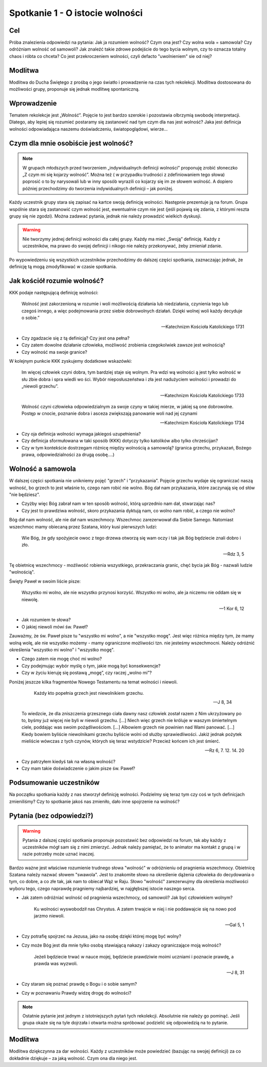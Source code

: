***************************************************************
Spotkanie 1 - O istocie wolności
***************************************************************

==================================
Cel
==================================

Próba znalezienia odpowiedzi na pytania: Jak ja rozumiem wolność? Czym ona jest? Czy     wolna     wola     =     samowola?     Czy     odróżniam     wolność     od     samowoli? Jak znaleźć takie zdrowe podejście do tego bycia wolnym, czy to oznacza totalny chaos i róbta co chceta? Co jest przekroczeniem wolności, czyli defacto "uwolnieniem" sie od niej?

=========================================
Modlitwa
=========================================

Modlitwa do Ducha Świętego z prośbą o jego światło i prowadzenie na czas tych rekolekcji. Modlitwa dostosowana do możliwości grupy, proponuje się jednak modlitwę spontaniczną.

=========================================
Wprowadzenie
=========================================

Tematem rekolekcje jest „Wolność”. Pojęcie to jest bardzo szerokie i pozostawia olbrzymią swobodę interpretacji. Dlatego, aby lepiej się rozumieć postaramy się zastanowić nad tym czym dla nas jest wolność? Jaka jest definicja wolności odpowiadająca naszemu doświadczeniu, światopoglądowi, wierze…

=========================================
Czym dla mnie osobiście	jest wolność?
=========================================

.. note:: W grupach  młodszych przed tworzeniem  „indywidualnych definicji wolności”  proponuję  zrobić  słoneczko  „Z  czym  mi  się  kojarzy  wolność”.  Można  też  ( w  przypadku   trudności  z zdefiniowaniem  tego  słowa)  poprosić  o to  by narysowali lub  w inny  sposób   wyrazili co kojarzy  się  im ze słowem wolność. A dopiero później przechodzimy do tworzenia indywidualnych definicji – jak  poniżej.

Każdy uczestnik grupy stara się zapisać na kartce swoją definicję wolności. Następnie prezentuje ją na forum. Grupa wspólnie stara się zastanowić czym wolność jest, ewentualnie czym nie jest (jeśli pojawią się zdania, z którymi reszta grupy się nie zgodzi). Można zadawać pytania, jednak nie należy prowadzić wielkich dyskusji.

.. warning:: Nie tworzymy jednej definicji wolności dla całej grupy.  Każdy  ma  mieć „Swoją” definicję. Każdy z uczestników, ma prawo do swojej definicji i nikogo nie należy przekonywać, żeby zmieniał zdanie.

Po wypowiedzeniu się wszystkich uczestników przechodzimy do dalszej części spotkania, zaznaczając jednak, że definicję tą mogą zmodyfikować w czasie spotkania.

=========================================
Jak kościół rozumie wolność?
=========================================

KKK podaje następującą definicję wolności:

   Wolność jest zakorzenioną w rozumie i woli możliwością działania lub niedziałania, czynienia tego lub czegoś innego, a więc podejmowania przez siebie dobrowolnych działań. Dzięki wolnej woli każdy decyduje o sobie.”

   -- Katechnizm Kościoła Katolickiego 1731

* Czy zgadzacie się z tą definicją? Czy jest ona pełna?

* Czy  zatem  dowolne  działanie  człowieka,  możliwość  zrobienia  czegokolwiek zawsze jest wolnością?

* Czy wolność ma swoje granice?

W kolejnym punkcie KKK zyskujemy dodatkowe wskazówki:

   Im więcej człowiek czyni dobra, tym bardziej staje się wolnym.  Pra wdzi wą  wolności ą jest   tylko   wolność   w  słu żbie  dobra   i   spra wiedli wo ści.   Wybór nieposłuszeństwa  i  zła  jest nadużyciem wolności i prowadzi do „niewoli grzechu”.

   -- Katechnizm Kościoła Katolickiego 1733

   Wolność  czyni  człowieka  odpowiedzialnym za swoje czyny w takiej mierze, w jakiej są one dobrowolne. Postęp w cnocie, poznanie dobra i asceza zwiększają panowanie woli nad jej czynami

   -- Katechnizm Kościoła Katolickiego 1734

* Czy oja definicja wolności wymaga jakiegoś uzupełnienia?

* Czy definicja sformułowana w taki sposób (KKK) dotyczy tylko katolików albo tylko chrześcijan?

* Czy w tym kontekście dostrzegam różnicę między wolnością a samowolą? (granica grzechu, przykazań, Bożego prawa, odpowiedzialności za drugą osobę….)

=========================================
Wolność a samowola
=========================================

W dalszej części spotkania nie unikniemy pojęć "grzech" i "przykazania". Pojęcie grzechu wydaje się ograniczać naszą wolność, bo grzech to jest właśnie to, czego nam robić nie wolno. Bóg dał nam przykazania, które zaczynają się od słów "nie będziesz".

* Czyżby więc Bóg zabrał nam w ten sposób wolność, którą uprzednio nam dał, stwarzając nas?

* Czy jest to prawdziwa wolność, skoro przykazania dyktują nam, co wolno nam robić, a czego nie wolno?

Bóg dał nam wolność, ale nie dał nam wszechmocy. Wszechmoc zarezerwował dla Siebie Samego. Natomiast wszechmoc mamy obiecaną przez Szatana, który kusi pierwszych ludzi:

   Wie Bóg, że gdy spożyjecie owoc z tego drzewa otworzą się wam oczy i tak jak Bóg będziecie znali dobro i zło.

   -- Rdz 3, 5

Tę  obietnicę  wszechmocy  -  możliwość  robienia  wszystkiego,  przekraczania  granic,  chęć bycia jak Bóg - nazwali ludzie "wolnością".

Święty Paweł w swoim liście pisze:

   Wszystko mi wolno, ale nie wszystko przynosi korzyść. Wszystko mi wolno, ale ja niczemu nie oddam się w niewolę.

   -- 1 Kor 6, 12

* Jak rozumiem te słowa?

* O jakiej niewoli mówi św. Paweł?

Zauważmy, że św. Paweł pisze tu "wszystko mi wolno", a nie "wszystko mogę". Jest więc różnica między tym, że mamy wolną wolę, ale nie wszystko możemy - mamy ograniczone możliwości tzn. nie jesteśmy wszechmocni. Należy odróżnić określenia "wszystko mi wolno" i "wszystko mogę".

* Czego zatem nie mogę choć mi wolno?

* Czy podejmując wybór myślę o tym, jakie mogą być konsekwencje?

* Czy w życiu kieruję się postawą „mogę”, czy raczej „wolno mi”?

Poniżej jeszcze kilka fragmentów Nowego Testamentu na temat wolności i niewoli.

   Każdy kto popełnia grzech jest niewolnikiem grzechu.

   -- J 8, 34

 To wiedzcie, że dla zniszczenia grzesznego ciała dawny nasz człowiek został razem z Nim ukrzyżowany po to, byśmy już więcej nie byli w niewoli grzechu. [...] Niech więc grzech nie króluje w waszym śmiertelnym ciele, poddając was swoim pożądliwościom. [...] Albowiem grzech nie powinien nad Wami panować. [...] Kiedy bowiem byliście niewolnikami grzechu byliście wolni od służby sprawiedliwości. Jakiż jednak pożytek mieliście wówczas z tych czynów, których się teraz wstydzicie? Przecież końcem ich jest śmierć.

 -- Rz 6, 7. 12. 14. 20

* Czy patrzyłem kiedyś tak na własną wolność?

* Czy mam takie doświadczenie o jakim pisze św. Paweł?

=========================================
Podsumowanie uczestników
=========================================

Na początku spotkania każdy z nas stworzył definicję wolności. Podzielmy się teraz tym czy coś  w  tych  definicjach  zmieniliśmy?  Czy  to  spotkanie  jakoś  nas  zmieniło,  dało  inne spojrzenie na wolność?

=========================================
Pytania (bez odpowiedzi?)
=========================================

.. warning:: Pytania z dalszej części spotkania proponuje pozostawić bez odpowiedzi na forum, tak aby każdy z uczestników mógł sam się z nimi zmierzyć. Jednak należy pamiętać, że to animator ma kontakt z grupą i w razie potrzeby może uznać inaczej.

Bardzo ważne jest właściwe rozumienie trudnego słowa "wolność" w odróżnieniu od pragnienia wszechmocy. Obietnicę Szatana należy nazwać słowem "swawola". Jest to znakomite słowo na określenie dążenia człowieka do decydowania o tym, co dobre, a co złe tak, jak nam to obiecał Wąż w Raju. Słowo "wolność" zarezerwujmy dla określenia możliwości wyboru tego, czego naprawdę pragniemy najbardziej, w najgłębszej istocie naszego serca.

* Jak zatem odróżniać wolność od pragnienia wszechmocy, od samowoli? Jak być człowiekiem wolnym?

   Ku wolności wyswobodził nas Chrystus. A zatem trwajcie w niej i nie poddawajcie się na nowo pod jarzmo niewoli.

   -- Gal 5, 1

* Czy potrafię spojrzeć na Jezusa, jako na osobę dzięki której mogę być wolny?

* Czy może Bóg jest dla mnie tylko osobą stawiającą nakazy i zakazy ograniczające moją wolność?

   Jeżeli będziecie trwać w nauce mojej, będziecie prawdziwie moimi uczniami i poznacie prawdę, a prawda was wyzwoli.

   -- J 8, 31

* Czy staram się poznać prawdę o Bogu i o sobie samym?

* Czy  w  poznawaniu Prawdy widzę drogę do wolności?

.. note:: Ostatnie pytanie jest jednym z istotniejszych pytań tych rekolekcji. Absolutnie nie należy  go  pominąć.  Jeśli  grupa  okaże  się  na  tyle  dojrzała  i  otwarta  można  spróbować podzielić się odpowiedzią na to pytanie.

=========================================
Modlitwa
=========================================

Modlitwa dziękczynna za dar wolności. Każdy z uczestników może powiedzieć (bazując na swojej definicji) za co dokładnie dziękuje – za jaką wolność. Czym ona dla niego jest.
